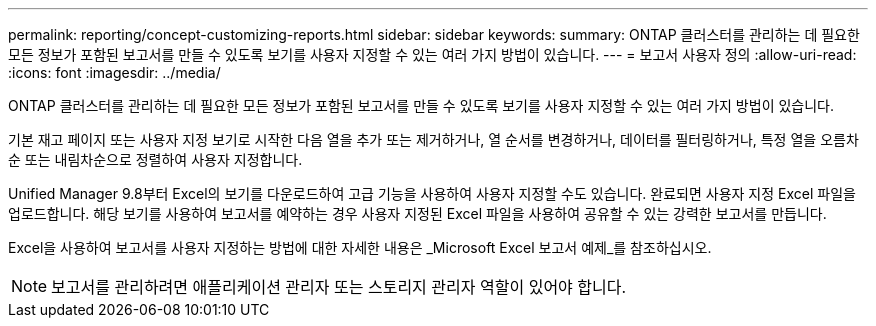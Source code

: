 ---
permalink: reporting/concept-customizing-reports.html 
sidebar: sidebar 
keywords:  
summary: ONTAP 클러스터를 관리하는 데 필요한 모든 정보가 포함된 보고서를 만들 수 있도록 보기를 사용자 지정할 수 있는 여러 가지 방법이 있습니다. 
---
= 보고서 사용자 정의
:allow-uri-read: 
:icons: font
:imagesdir: ../media/


[role="lead"]
ONTAP 클러스터를 관리하는 데 필요한 모든 정보가 포함된 보고서를 만들 수 있도록 보기를 사용자 지정할 수 있는 여러 가지 방법이 있습니다.

기본 재고 페이지 또는 사용자 지정 보기로 시작한 다음 열을 추가 또는 제거하거나, 열 순서를 변경하거나, 데이터를 필터링하거나, 특정 열을 오름차순 또는 내림차순으로 정렬하여 사용자 지정합니다.

Unified Manager 9.8부터 Excel의 보기를 다운로드하여 고급 기능을 사용하여 사용자 지정할 수도 있습니다. 완료되면 사용자 지정 Excel 파일을 업로드합니다. 해당 보기를 사용하여 보고서를 예약하는 경우 사용자 지정된 Excel 파일을 사용하여 공유할 수 있는 강력한 보고서를 만듭니다.

Excel을 사용하여 보고서를 사용자 지정하는 방법에 대한 자세한 내용은 _Microsoft Excel 보고서 예제_를 참조하십시오.

[NOTE]
====
보고서를 관리하려면 애플리케이션 관리자 또는 스토리지 관리자 역할이 있어야 합니다.

====